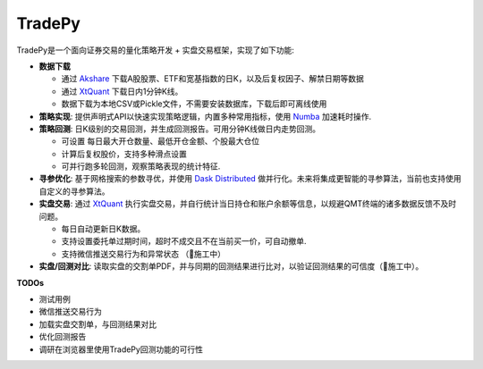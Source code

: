 *******
TradePy
*******

.. image:: docs/source/_static/logo.png
   :width: 150px


TradePy是一个面向证券交易的量化策略开发 + 实盘交易框架，实现了如下功能:

* **数据下载**

  * 通过 `Akshare <https://github.com/akfamily/akshare/>`_ 下载A股股票、ETF和宽基指数的日K，以及后复权因子、解禁日期等数据
  * 通过 `XtQuant <http://docs.thinktrader.net/pages/4a989a>`_ 下载日内1分钟K线。
  * 数据下载为本地CSV或Pickle文件，不需要安装数据库，下载后即可离线使用

* **策略实现**: 提供声明式API以快速实现策略逻辑，内置多种常用指标，使用 `Numba <https://numba.pydata.org/>`_ 加速耗时操作.

* **策略回测**: 日K级别的交易回测，并生成回测报告。可用分钟K线做日内走势回测。

  * 可设置 每日最大开仓数量、最低开仓金额、个股最大仓位
  * 计算后复权股价，支持多种滑点设置
  * 可并行跑多轮回测，观察策略表现的统计特征.

* **寻参优化**: 基于网格搜索的参数寻优，并使用 `Dask Distributed <https://distributed.dask.org/>`_ 做并行化。未来将集成更智能的寻参算法，当前也支持使用自定义的寻参算法。

* **实盘交易**: 通过 `XtQuant <http://docs.thinktrader.net/pages/4a989a>`_ 执行实盘交易，并自行统计当日持仓和账户余额等信息，以规避QMT终端的诸多数据反馈不及时问题。

  * 每日自动更新日K数据。
  * 支持设置委托单过期时间，超时不成交且不在当前买一价，可自动撤单.
  * 支持微信推送交易行为和异常状态 （🚧施工中）

* **实盘/回测对比**: 读取实盘的交割单PDF，并与同期的回测结果进行比对，以验证回测结果的可信度（🚧施工中）。

**TODOs**

- 测试用例
- 微信推送交易行为
- 加载实盘交割单，与回测结果对比
- 优化回测报告
- 调研在浏览器里使用TradePy回测功能的可行性
